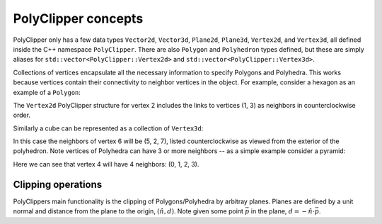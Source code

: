 ########################################
PolyClipper concepts
########################################

PolyClipper only has a few data types ``Vector2d``, ``Vector3d``, ``Plane2d``, ``Plane3d``, ``Vertex2d``, and ``Vertex3d``, all defined inside the C++ namespace ``PolyClipper``.  There are also ``Polygon`` and ``Polyhedron`` types defined, but these are simply aliases for ``std::vector<PolyClipper::Vertex2d>`` and ``std::vector<PolyClipper::Vertex3d>``.

Collections of vertices encapsulate all the necessary information to specify Polygons and Polyhedra.  This works because vertices contain their connectivity to neighbor vertices in the object.  For example, consider a hexagon as an example of a ``Polygon``:

.. image:: Vertex2d.*
   :width: 200
   :alt: You should see a labeled polygon here

The ``Vertex2d`` PolyClipper structure for vertex 2 includes the links to vertices (1, 3) as neighbors in counterclockwise order.

Similarly a cube can be represented as a collection of ``Vertex3d``:

.. image:: Cube.*
   :width: 200
   :alt: You should see a labeled cube here

In this case the neighbors of vertex 6 will be (5, 2, 7), listed counterclockwise as viewed from the exterior of the polyhedron.  Note vertices of Polyhedra can have 3 or more neighbors -- as a simple example consider a pyramid:

.. image:: Pyramid.*
   :width: 200
   :alt: You should see a labeld pyramid here

Here we can see that vertex 4 will have 4 neighbors: (0, 1, 2, 3).

Clipping operations
--------------------

PolyClippers main functionality is the clipping of Polygons/Polyhedra by arbitray planes.  Planes are defined by a unit normal and distance from the plane to the origin, :math:`(\hat{n}, d)`.  Note given some point :math:`\vec{p}` in the plane, :math:`d = -\hat{n}\cdot\vec{p}`.
